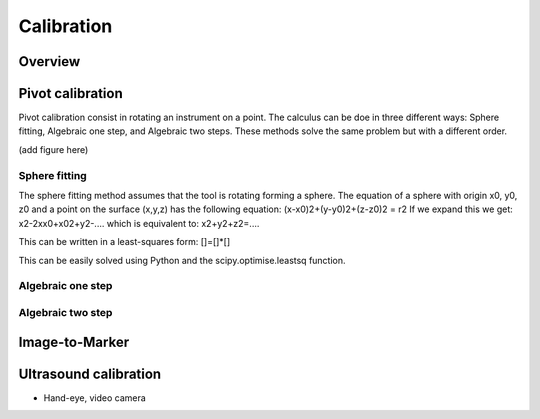 Calibration
===========

Overview
--------

Pivot calibration
-----------------
Pivot calibration consist in rotating an instrument on a point.
The calculus can be doe in three different ways: Sphere fitting, Algebraic one step, and Algebraic two steps. These methods solve the same problem but with a different order.

(add figure here)

Sphere fitting
^^^^^^^^^^^^^^
The sphere fitting method assumes that the tool is rotating forming a sphere.
The equation of a sphere with origin x0, y0, z0 and a point on the surface (x,y,z) has the following equation:
(x-x0)2+(y-y0)2+(z-z0)2 = r2
If we expand this we get:
x2-2xx0+x02+y2-....
which is equivalent to:
x2+y2+z2=....

This can be written in a least-squares form:
[]=[]*[]

This can be easily solved using Python and the scipy.optimise.leastsq function.

Algebraic one step
^^^^^^^^^^^^^^^^^^

Algebraic two step
^^^^^^^^^^^^^^^^^^


Image-to-Marker
---------------

Ultrasound calibration
----------------------


* Hand-eye, video camera
